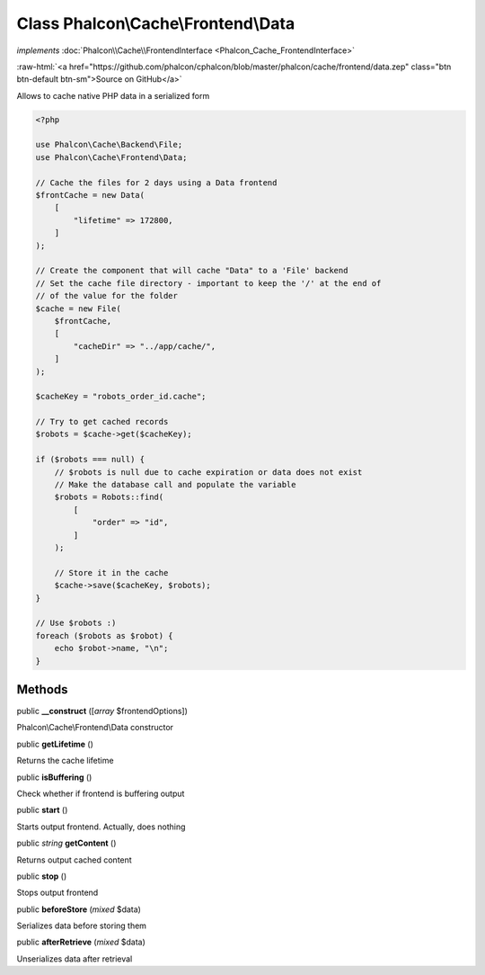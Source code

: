 Class **Phalcon\\Cache\\Frontend\\Data**
========================================

*implements* :doc:`Phalcon\\Cache\\FrontendInterface <Phalcon_Cache_FrontendInterface>`

.. role:: raw-html(raw)
   :format: html

:raw-html:`<a href="https://github.com/phalcon/cphalcon/blob/master/phalcon/cache/frontend/data.zep" class="btn btn-default btn-sm">Source on GitHub</a>`

Allows to cache native PHP data in a serialized form

.. code-block:: php

    <?php

    use Phalcon\Cache\Backend\File;
    use Phalcon\Cache\Frontend\Data;

    // Cache the files for 2 days using a Data frontend
    $frontCache = new Data(
        [
            "lifetime" => 172800,
        ]
    );

    // Create the component that will cache "Data" to a 'File' backend
    // Set the cache file directory - important to keep the '/' at the end of
    // of the value for the folder
    $cache = new File(
        $frontCache,
        [
            "cacheDir" => "../app/cache/",
        ]
    );

    $cacheKey = "robots_order_id.cache";

    // Try to get cached records
    $robots = $cache->get($cacheKey);

    if ($robots === null) {
        // $robots is null due to cache expiration or data does not exist
        // Make the database call and populate the variable
        $robots = Robots::find(
            [
                "order" => "id",
            ]
        );

        // Store it in the cache
        $cache->save($cacheKey, $robots);
    }

    // Use $robots :)
    foreach ($robots as $robot) {
        echo $robot->name, "\n";
    }



Methods
-------

public  **__construct** ([*array* $frontendOptions])

Phalcon\\Cache\\Frontend\\Data constructor



public  **getLifetime** ()

Returns the cache lifetime



public  **isBuffering** ()

Check whether if frontend is buffering output



public  **start** ()

Starts output frontend. Actually, does nothing



public *string* **getContent** ()

Returns output cached content



public  **stop** ()

Stops output frontend



public  **beforeStore** (*mixed* $data)

Serializes data before storing them



public  **afterRetrieve** (*mixed* $data)

Unserializes data after retrieval



